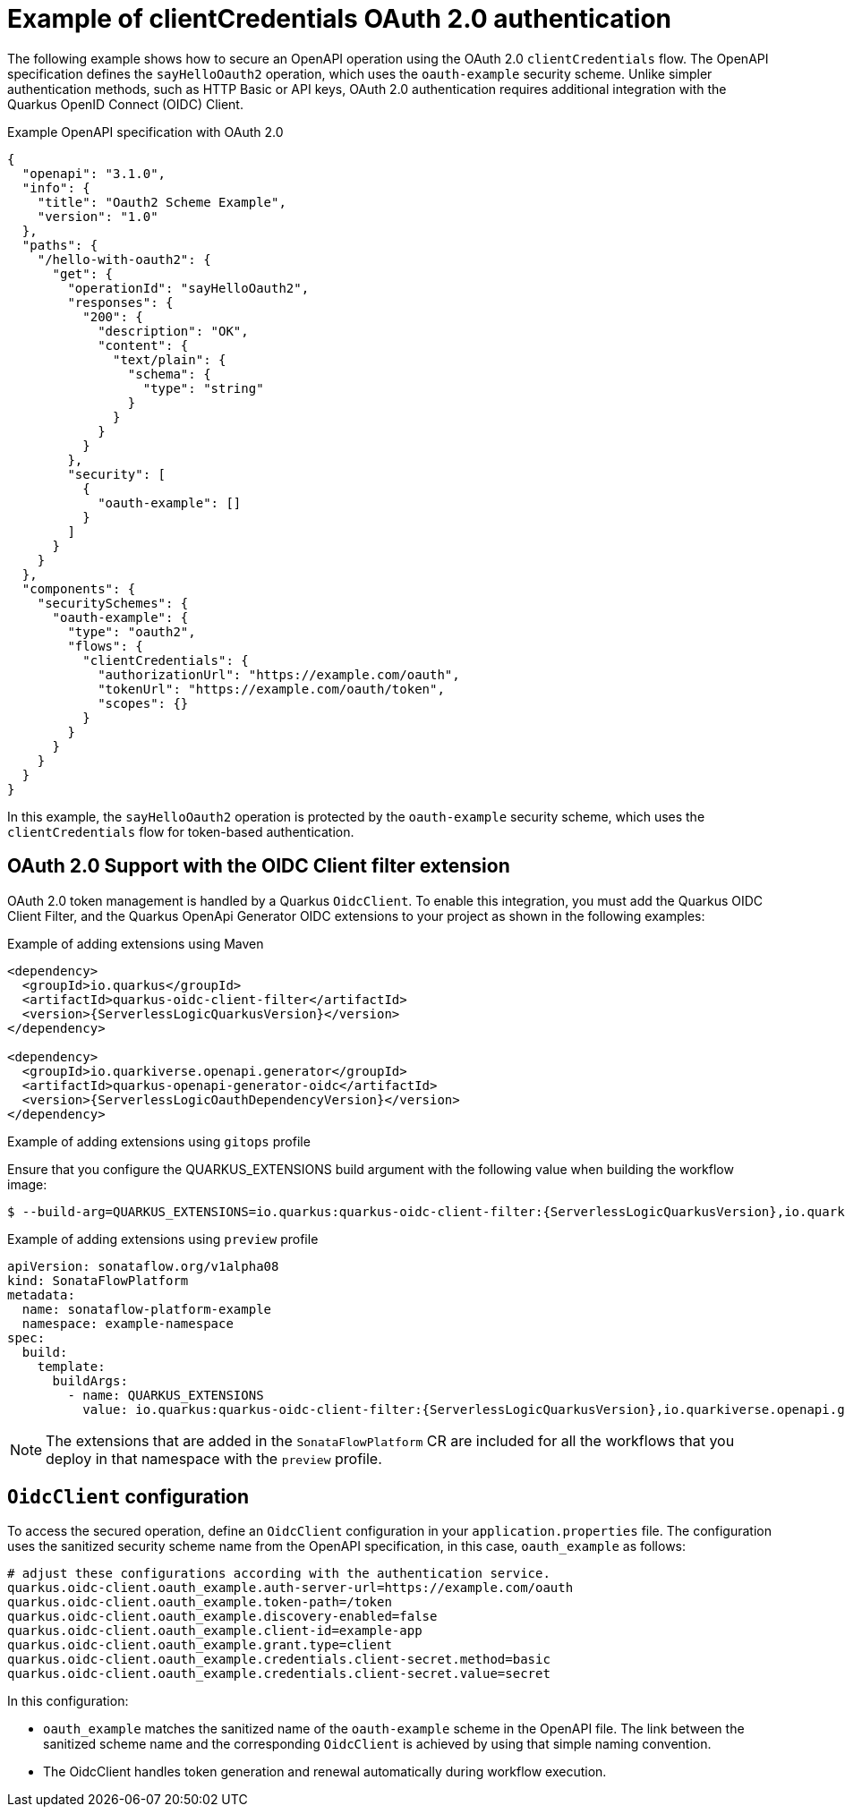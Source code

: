 // Module included in the following assemblies:
// serverles-logic/serverless-logic-authentication-openapi-services

:_mod-docs-content-type: REFERENCE
[id="serverless-logic-security-example-oauth-authentication_{context}"]
= Example of clientCredentials OAuth 2.0 authentication

The following example shows how to secure an OpenAPI operation using the OAuth 2.0 `clientCredentials` flow. The OpenAPI specification defines the `sayHelloOauth2` operation, which uses the `oauth-example` security scheme. Unlike simpler authentication methods, such as HTTP Basic or API keys, OAuth 2.0 authentication requires additional integration with the Quarkus OpenID Connect (OIDC) Client.

.Example OpenAPI specification with OAuth 2.0
[source,json]
----
{
  "openapi": "3.1.0",
  "info": {
    "title": "Oauth2 Scheme Example",
    "version": "1.0"
  },
  "paths": {
    "/hello-with-oauth2": {
      "get": {
        "operationId": "sayHelloOauth2",
        "responses": {
          "200": {
            "description": "OK",
            "content": {
              "text/plain": {
                "schema": {
                  "type": "string"
                }
              }
            }
          }
        },
        "security": [
          {
            "oauth-example": []
          }
        ]
      }
    }
  },
  "components": {
    "securitySchemes": {
      "oauth-example": {
        "type": "oauth2",
        "flows": {
          "clientCredentials": {
            "authorizationUrl": "https://example.com/oauth",
            "tokenUrl": "https://example.com/oauth/token",
            "scopes": {}
          }
        }
      }
    }
  }
}
----

In this example, the `sayHelloOauth2` operation is protected by the `oauth-example` security scheme, which uses the `clientCredentials` flow for token-based authentication.

[id="serverless-logic-security-oauth-support-oidc-client-filter-extention_{context}"]
== OAuth 2.0 Support with the OIDC Client filter extension

OAuth 2.0 token management is handled by a Quarkus `OidcClient`. To enable this integration, you must add the Quarkus OIDC Client Filter, and the Quarkus OpenApi Generator OIDC extensions to your project as shown in the following examples:

.Example of adding extensions using Maven
[source,text,subs="attributes+"]
----
<dependency>
  <groupId>io.quarkus</groupId>
  <artifactId>quarkus-oidc-client-filter</artifactId>
  <version>{ServerlessLogicQuarkusVersion}</version>
</dependency>

<dependency>
  <groupId>io.quarkiverse.openapi.generator</groupId>
  <artifactId>quarkus-openapi-generator-oidc</artifactId>
  <version>{ServerlessLogicOauthDependencyVersion}</version>
</dependency>
----

.Example of adding extensions using `gitops` profile

Ensure that you configure the QUARKUS_EXTENSIONS build argument with the following value when building the workflow image:
[source,text,subs="attributes+"]
----
$ --build-arg=QUARKUS_EXTENSIONS=io.quarkus:quarkus-oidc-client-filter:{ServerlessLogicQuarkusVersion},io.quarkiverse.openapi.generator:quarkus-openapi-generator-oidc:{ServerlessLogicOauthDependencyVersion}
----

.Example of adding extensions using `preview` profile
[source,text,subs="attributes+"]
----
apiVersion: sonataflow.org/v1alpha08
kind: SonataFlowPlatform
metadata:
  name: sonataflow-platform-example
  namespace: example-namespace
spec:
  build:
    template:
      buildArgs:
        - name: QUARKUS_EXTENSIONS
          value: io.quarkus:quarkus-oidc-client-filter:{ServerlessLogicQuarkusVersion},io.quarkiverse.openapi.generator:quarkus-openapi-generator-oidc:{ServerlessLogicOauthDependencyVersion}
----

[NOTE]
====
The extensions that are added in the `SonataFlowPlatform` CR are included for all the workflows that you deploy in that namespace with the `preview` profile.
====

[id="serverless-logic-security-oidc-configuration_{context}"]
== `OidcClient` configuration

To access the secured operation, define an `OidcClient` configuration in your `application.properties` file. The configuration uses the sanitized security scheme name from the OpenAPI specification, in this case, `oauth_example` as follows:

[source,terminal]
----
# adjust these configurations according with the authentication service.
quarkus.oidc-client.oauth_example.auth-server-url=https://example.com/oauth
quarkus.oidc-client.oauth_example.token-path=/token
quarkus.oidc-client.oauth_example.discovery-enabled=false
quarkus.oidc-client.oauth_example.client-id=example-app
quarkus.oidc-client.oauth_example.grant.type=client
quarkus.oidc-client.oauth_example.credentials.client-secret.method=basic
quarkus.oidc-client.oauth_example.credentials.client-secret.value=secret
----

In this configuration:

* `oauth_example` matches the sanitized name of the `oauth-example` scheme in the OpenAPI file. The link between the sanitized scheme name and the corresponding `OidcClient` is achieved by using that simple naming convention.

* The OidcClient handles token generation and renewal automatically during workflow execution.